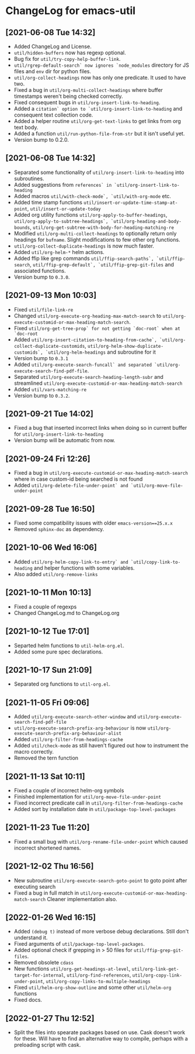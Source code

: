 * ChangeLog for emacs-util
** [2021-06-08 Tue 14:32]
   - Added ChangeLog and License.
   - ~util/hidden-buffers~ now has regexp optional.
   - Bug fix for ~util/try-copy-help-buffer-link~.
   - ~util/rgrep-default-search` now ignores `node_modules~ directory for JS files
     and ~env~ dir for python files.
   - ~util/org-collect-headings~ now has only one predicate. It used to have two.
   - Fixed a bug in ~util/org-multi-collect-headings~ where buffer timestamps weren't
     being checked correctly.
   - Fixed consequent bugs in ~util/org-insert-link-to-heading~.
   - Added a ~citation` option to `util/org-insert-link-to-heading~ and consequent
     text collection code.
   - Added a helper routine ~util/org-get-text-links~ to get links from org text body.
   - Added a function ~util/run-python-file-from-str~ but it isn't useful yet.
   - Version bump to 0.2.0.

** [2021-06-08 Tue 14:32]
   - Separated some functionality of ~util/org-insert-link-to-heading~ into
     subroutines.
   - Added suggestions from ~references` in `util/org-insert-link-to-heading~
   - Added macros ~util/with-check-mode`, `util/with-org-mode~ etc.
   - Added time stamp functions ~util/insert-or-update-time-stamp-at-point~,
     ~util/insert-or-update-today~
   - Added org utility functions ~util/org-apply-to-buffer-headings~,
     ~util/org-apply-to-subtree-headings`, `util/org-heading-and-body-bounds~,
     ~util/org-get-subtree-with-body-for-heading-matching-re~
   - Modified ~util/org-multi-collect-headings~ to optionally return only headings
     for ~bufname~. Slight modifications to few other org functions.
   - ~util/org-collect-duplicate-headings~ is now much faster.
   - Added ~util/org-helm-*~ helm actions.
   - Added ffip like grep commands ~util/ffip-search-paths`, `util/ffip-search~,
     ~util/ffip-grep-default`, `util/ffip-grep-git-files~ and associated functions.
   - Version bump to ~0.3.0~.

** [2021-09-13 Mon 10:03]
   - Fixed ~util/file-link-re~
   - Changed ~util/org-execute-org-heading-max-match-search~ to
     ~util/org-execute-customid-or-max-heading-match-search~.
   - Fixed ~util/org-get-tree-prop` for not getting `doc-root` when at `doc-root~
   - Added ~util/org-insert-citation-to-heading-from-cache`, `util/org-collect-duplicate-customids~,
     ~util/org-helm-show-duplicate-customids`, `util/org-helm-headings~ and subroutine for it
   - Version bump to ~0.3.1~
   - Added ~util/org-execute-search-funcall` and separated `util/org-execute-search-find-pdf-file~.
   - Separated ~util/org-execute-search-heading-length-subr~ and streamlined
     ~util/org-execute-customid-or-max-heading-match-search~
   - Added ~util/vars-matching-re~
   - Version bump to ~0.3.2~.

** [2021-09-21 Tue 14:02]
   - Fixed a bug that inserted incorrect links when doing so in current buffer for
     ~util/org-insert-link-to-heading~
   - Version bump will be automatic from now.

** [2021-09-24 Fri 12:26]
   - Fixed a bug in ~util/org-execute-customid-or-max-heading-match-search~ where
     in case custom-id being searched is not found
   - Added ~util/org-delete-file-under-point` and `util/org-move-file-under-point~

** [2021-09-28 Tue 16:50]
   - Fixed some compatibility issues with older ~emacs-version==25.x.x~
   - Removed ~sphinx-doc~ as dependency.

** [2021-10-06 Wed 16:06]
   - Added ~util/org-helm-copy-link-to-entry` and `util/copy-link-to-heading~ and
     helper functions with some variables.
   - Also added ~util/org-remove-links~

** [2021-10-11 Mon 10:13]
   - Fixed a couple of regexps
   - Changed ChangeLog.md to ChangeLog.org

** [2021-10-12 Tue 17:01]
   - Separted helm functions to ~util-helm-org.el~.
   - Added some pure spec declarations.

** [2021-10-17 Sun 21:09]
   - Separated org functions to ~util-org.el~.

** [2021-11-05 Fri 09:06]
   - Added ~util/org-execute-search-other-window~ and
     ~util/org-execute-search-find-pdf-file~
   - ~util/org-execute-search-prefix-arg-behaviour~ is now
     ~util/org-execute-search-prefix-arg-behaviour-alist~
   - Added ~util/org-filter-from-headings-cache~
   - Added ~util/check-mode~ as still haven't figured out how to instrument the
     macro correctly.
   - Removed the tern function

** [2021-11-13 Sat 10:11]
   - Fixed a couple of incorrect helm-org symbols
   - Finished implementation for ~util/org-move-file-under-point~
   - Fixed incorrect predicate call in ~util/org-filter-from-headings-cache~
   - Added sort by installation date in ~util/package-top-level-packages~

** [2021-11-23 Tue 11:20]
   - Fixed a small bug with ~util/org-rename-file-under-point~ which caused
     incorrect shortened names.

** [2021-12-02 Thu 16:56]
   - New subroutine ~util/org-execute-search-goto-point~ to goto point after
     executing search
   - Fixed a bug in full match in ~util/org-execute-customid-or-max-heading-match-search~
     Cleaner implementation also.

** [2022-01-26 Wed 16:15]
   - Added ~(debug t)~ instead of more verbose debug declarations. Still don't
     understand it.
   - Fixed arguments of ~util/package-top-level-packages~.
   - Added optional check if grepping in > 50 files for ~util/ffip-grep-git-files~.
   - Removed obsolete ~cdass~
   - New functions ~util/org-get-headings-at-level~,
     ~util/org-link-get-target-for-internal~,
     ~util/org-find-references~, ~util/org-copy-link-under-point~,
     ~util/org-copy-links-to-multiple-headings~
   - Fixed ~util/helm-org-show-outline~ and some other ~util/helm-org~ functions
   - Fixed docs.

** [2022-01-27 Thu 12:52]
   - Split the files into spearate packages based on use. Cask doesn't work for
     these. Will have to find an alternative way to compile, perhaps with a
     preloading script with cask.
